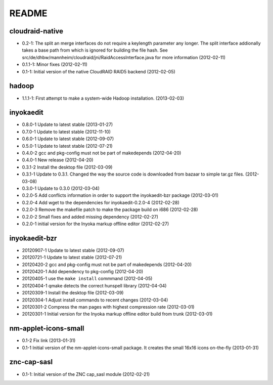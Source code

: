 README
======

cloudraid-native
----------------

- 0.2-1: The split an merge interfaces do not require a keylength
  parameter any longer. The split interface addionally takes a base path
  from which is ignored for building the file hash. See
  src/de/dhbw/mannheim/cloudraid/jni/RaidAccessInterface.java for more
  information (2012-02-11)
- 0.1.1-1: Minor fixes (2012-02-11)
- 0.1-1: Initial version of the native CloudRAID RAID5 backend
  (2012-02-05)


hadoop
------

- 1.1.1-1: First attempt to make a system-wide Hadoop installation.
  (2013-02-03)


inyokaedit
----------

- 0.8.0-1 Update to latest stable (2013-01-27)
- 0.7.0-1 Update to latest stable (2012-11-10)
- 0.6.0-1 Update to latest stable (2012-09-07)
- 0.5.0-1 Update to latest stable (2012-07-21)
- 0.4.0-2 gcc and pkg-config must not be part of makedepends (2012-04-20)
- 0.4.0-1 New release (2012-04-20)
- 0.3.1-2 Install the desktop file (2012-03-09)
- 0.3.1-1 Update to 0.3.1. Changed the way the source code is downloaded from
  bazaar to simple tar.gz files.  (2012-03-08)
- 0.3.0-1 Update to 0.3.0 (2012-03-04)
- 0.2.0-5 Add conflicts information in order to support the inyokaedit-bzr
  package (2012-03-01)
- 0.2.0-4 Add wget to the dependencies for inyokaedit-0.2.0-4 (2012-02-28)
- 0.2.0-3 Remove the makefile patch to make the package build on i686
  (2012-02-28)
- 0.2.0-2 Small fixes and added missing dependency (2012-02-27)
- 0.2.0-1 initial version for the Inyoka markup offline editor
  (2012-02-27)


inyokaedit-bzr
--------------

- 20120907-1 Update to latest stable (2012-09-07)
- 20120721-1 Update to latest stable (2012-07-21)
- 20120420-2 gcc and pkg-config must not be part of makedepends (2012-04-20)
- 20120420-1 Add dependency to pkg-config (2012-04-20)
- 20120405-1 use the ``make install`` commmand (2012-04-05)
- 20120404-1 qmake detects the correct hunspell library (2012-04-04)
- 20120309-1 Install the desktop file (2012-03-09)
- 20120304-1 Adjust install commands to recent changes (2012-03-04)
- 20120301-2 Compress the man pages with highest compression rate
  (2012-03-01)
- 20120301-1 Initial version for the Inyoka markup offline editor build
  from trunk (2012-03-01)


nm-applet-icons-small
---------------------

- 0.1-2 Fix link (2013-01-31)
- 0.1-1 Initial version of the nm-applet-icons-small package. It creates the
  small 16x16 icons on-the-fly (2013-01-31)


znc-cap-sasl
------------

- 0.1-1: Initial version of the ZNC cap_sasl module (2012-02-21)
